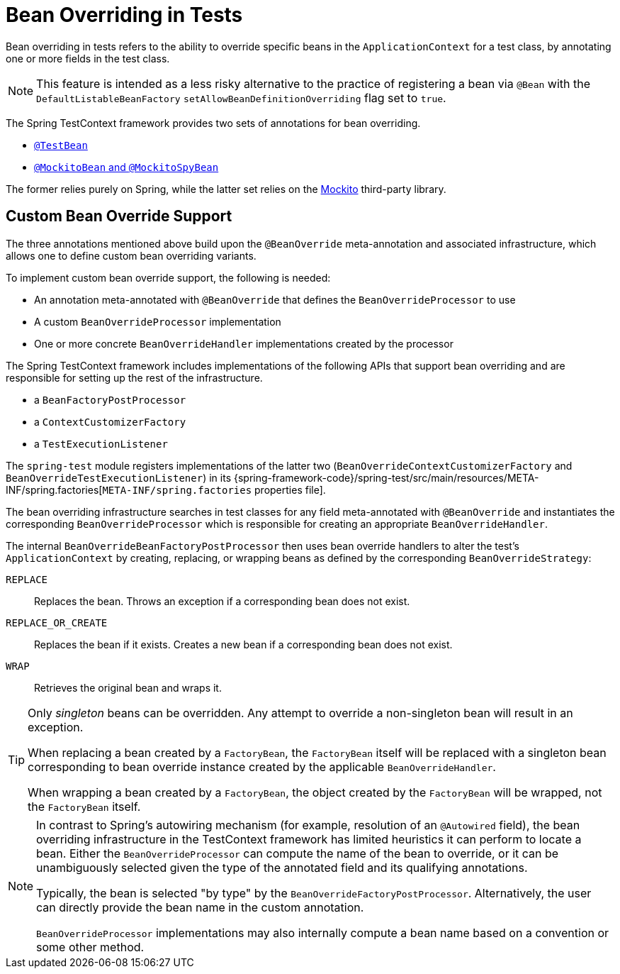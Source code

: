 [[testcontext-bean-overriding]]
= Bean Overriding in Tests

Bean overriding in tests refers to the ability to override specific beans in the
`ApplicationContext` for a test class, by annotating one or more fields in the test class.

NOTE: This feature is intended as a less risky alternative to the practice of registering
a bean via `@Bean` with the `DefaultListableBeanFactory`
`setAllowBeanDefinitionOverriding` flag set to `true`.

The Spring TestContext framework provides two sets of annotations for bean overriding.

* xref:testing/annotations/integration-spring/annotation-testbean.adoc[`@TestBean`]
* xref:testing/annotations/integration-spring/annotation-mockitobean.adoc[`@MockitoBean` and `@MockitoSpyBean`]

The former relies purely on Spring, while the latter set relies on the
https://site.mockito.org/[Mockito] third-party library.

[[testcontext-bean-overriding-custom]]
== Custom Bean Override Support

The three annotations mentioned above build upon the `@BeanOverride` meta-annotation and
associated infrastructure, which allows one to define custom bean overriding variants.

To implement custom bean override support, the following is needed:

* An annotation meta-annotated with `@BeanOverride` that defines the
  `BeanOverrideProcessor` to use
* A custom `BeanOverrideProcessor` implementation
* One or more concrete `BeanOverrideHandler` implementations created by the processor

The Spring TestContext framework includes implementations of the following APIs that
support bean overriding and are responsible for setting up the rest of the infrastructure.

* a `BeanFactoryPostProcessor`
* a `ContextCustomizerFactory`
* a `TestExecutionListener`

The `spring-test` module registers implementations of the latter two
(`BeanOverrideContextCustomizerFactory` and `BeanOverrideTestExecutionListener`) in its
{spring-framework-code}/spring-test/src/main/resources/META-INF/spring.factories[`META-INF/spring.factories`
properties file].

The bean overriding infrastructure searches in test classes for any field meta-annotated
with `@BeanOverride` and instantiates the corresponding `BeanOverrideProcessor` which is
responsible for creating an appropriate `BeanOverrideHandler`.

The internal `BeanOverrideBeanFactoryPostProcessor` then uses bean override handlers to
alter the test's `ApplicationContext` by creating, replacing, or wrapping beans as
defined by the corresponding `BeanOverrideStrategy`:

`REPLACE`::
  Replaces the bean. Throws an exception if a corresponding bean does not exist.
`REPLACE_OR_CREATE`::
  Replaces the bean if it exists. Creates a new bean if a corresponding bean does not
  exist.
`WRAP`::
  Retrieves the original bean and wraps it.

[TIP]
====
Only _singleton_ beans can be overridden. Any attempt to override a non-singleton bean
will result in an exception.

When replacing a bean created by a `FactoryBean`, the `FactoryBean` itself will be
replaced with a singleton bean corresponding to bean override instance created by the
applicable `BeanOverrideHandler`.

When wrapping a bean created by a `FactoryBean`, the object created by the `FactoryBean`
will be wrapped, not the `FactoryBean` itself.
====

[NOTE]
====
In contrast to Spring's autowiring mechanism (for example, resolution of an `@Autowired`
field), the bean overriding infrastructure in the TestContext framework has limited
heuristics it can perform to locate a bean. Either the `BeanOverrideProcessor` can compute
the name of the bean to override, or it can be unambiguously selected given the type of
the annotated field and its qualifying annotations.

Typically, the bean is selected "by type" by the `BeanOverrideFactoryPostProcessor`.
Alternatively, the user can directly provide the bean name in the custom annotation.

`BeanOverrideProcessor` implementations may also internally compute a bean name based on
a convention or some other method.
====
